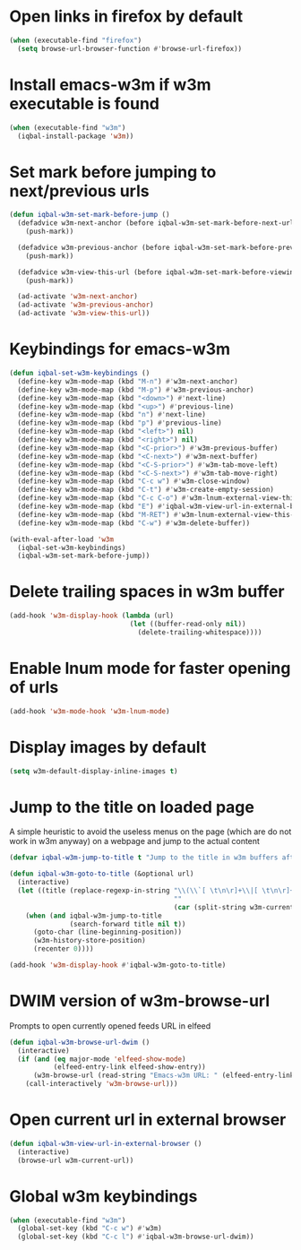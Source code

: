* Open links in firefox by default
  #+begin_src emacs-lisp
    (when (executable-find "firefox")
      (setq browse-url-browser-function #'browse-url-firefox))
  #+end_src


* Install emacs-w3m if w3m executable is found
   #+begin_src emacs-lisp
     (when (executable-find "w3m")
       (iqbal-install-package 'w3m))
   #+end_src


* Set mark before jumping to next/previous urls
   #+begin_src emacs-lisp
     (defun iqbal-w3m-set-mark-before-jump ()
       (defadvice w3m-next-anchor (before iqbal-w3m-set-mark-before-next-url (&rest args))
         (push-mark))

       (defadvice w3m-previous-anchor (before iqbal-w3m-set-mark-before-previous-url (&rest args))
         (push-mark))

       (defadvice w3m-view-this-url (before iqbal-w3m-set-mark-before-viewing-url (&rest args))
         (push-mark))

       (ad-activate 'w3m-next-anchor)
       (ad-activate 'w3m-previous-anchor)
       (ad-activate 'w3m-view-this-url))
   #+end_src


* Keybindings for emacs-w3m
   #+begin_src emacs-lisp
     (defun iqbal-set-w3m-keybindings ()
       (define-key w3m-mode-map (kbd "M-n") #'w3m-next-anchor)
       (define-key w3m-mode-map (kbd "M-p") #'w3m-previous-anchor)
       (define-key w3m-mode-map (kbd "<down>") #'next-line)
       (define-key w3m-mode-map (kbd "<up>") #'previous-line)
       (define-key w3m-mode-map (kbd "n") #'next-line)
       (define-key w3m-mode-map (kbd "p") #'previous-line)
       (define-key w3m-mode-map (kbd "<left>") nil)
       (define-key w3m-mode-map (kbd "<right>") nil)
       (define-key w3m-mode-map (kbd "<C-prior>") #'w3m-previous-buffer)
       (define-key w3m-mode-map (kbd "<C-next>") #'w3m-next-buffer)
       (define-key w3m-mode-map (kbd "<C-S-prior>") #'w3m-tab-move-left)
       (define-key w3m-mode-map (kbd "<C-S-next>") #'w3m-tab-move-right)
       (define-key w3m-mode-map (kbd "C-c w") #'w3m-close-window)
       (define-key w3m-mode-map (kbd "C-t") #'w3m-create-empty-session)
       (define-key w3m-mode-map (kbd "C-c C-o") #'w3m-lnum-external-view-this-url)
       (define-key w3m-mode-map (kbd "E") #'iqbal-w3m-view-url-in-external-browser)
       (define-key w3m-mode-map (kbd "M-RET") #'w3m-lnum-external-view-this-url)
       (define-key w3m-mode-map (kbd "C-w") #'w3m-delete-buffer))

     (with-eval-after-load 'w3m
       (iqbal-set-w3m-keybindings)
       (iqbal-w3m-set-mark-before-jump))
   #+end_src


* Delete trailing spaces in w3m buffer
   #+begin_src emacs-lisp
     (add-hook 'w3m-display-hook (lambda (url)
                                   (let ((buffer-read-only nil))
                                     (delete-trailing-whitespace))))
   #+end_src


* Enable lnum mode for faster opening of urls
   #+begin_src emacs-lisp
     (add-hook 'w3m-mode-hook 'w3m-lnum-mode)
   #+end_src


* Display images by default
  #+begin_src emacs-lisp
    (setq w3m-default-display-inline-images t)
  #+end_src


* Jump to the title on loaded page
  A simple heuristic to avoid the useless menus on the page (which are do not
  work in w3m anyway) on a webpage and jump to the actual content
  #+begin_src emacs-lisp
    (defvar iqbal-w3m-jump-to-title t "Jump to the title in w3m buffers after the page loads")

    (defun iqbal-w3m-goto-to-title (&optional url)
      (interactive)
      (let ((title (replace-regexp-in-string "\\(\\`[ \t\n\r]+\\|[ \t\n\r]+\\'\\)"
                                             ""
                                             (car (split-string w3m-current-title "\\( - \\| | \\)")))))
        (when (and iqbal-w3m-jump-to-title
                   (search-forward title nil t))
          (goto-char (line-beginning-position))
          (w3m-history-store-position)
          (recenter 0))))

    (add-hook 'w3m-display-hook #'iqbal-w3m-goto-to-title)
  #+end_src


* DWIM version of w3m-browse-url
   Prompts to open currently opened feeds URL in elfeed
   #+begin_src emacs-lisp
     (defun iqbal-w3m-browse-url-dwim ()
       (interactive)
       (if (and (eq major-mode 'elfeed-show-mode)
                (elfeed-entry-link elfeed-show-entry))
           (w3m-browse-url (read-string "Emacs-w3m URL: " (elfeed-entry-link elfeed-show-entry)))
         (call-interactively 'w3m-browse-url)))
   #+end_src


* Open current url in external browser
  #+begin_src emacs-lisp
    (defun iqbal-w3m-view-url-in-external-browser ()
      (interactive)
      (browse-url w3m-current-url))
  #+end_src


* Global w3m keybindings
  #+begin_src emacs-lisp
    (when (executable-find "w3m")
      (global-set-key (kbd "C-c w") #'w3m)
      (global-set-key (kbd "C-c l") #'iqbal-w3m-browse-url-dwim))
  #+end_src
